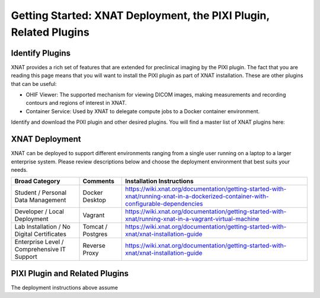 Getting Started: XNAT Deployment, the PIXI Plugin, Related Plugins
=======================================

---------------
Identify Plugins
---------------
XNAT provides a rich set of features that are extended for preclinical imaging by the PIXI plugin.
The fact that you are reading this page means that you will want to install the PIXI plugin as part of XNAT installation.
These are other plugins that can be useful:

- OHIF Viewer: The supported mechanism for viewing DICOM images, making measurements and recording contours and regions of interest in XNAT.
- Container Service: Used by XNAT to delegate compute jobs to a Docker container environment.

Identify and download the PIXI plugin and other desired plugins. You will find a master list of XNAT plugins here:

---------------
XNAT Deployment
---------------
XNAT can be deployed to support different environments ranging from a single user running on a laptop to a larger enterprise system.
Please review descriptions below and choose the deployment environment that best suits your needs.

+---------------------------------------------+-----------------+--------------------------------------------------------------------------------------------------------------------------------------+
| Broad Category                              | Comments        |  Installation Instructions                                                                                                           |
+=============================================+=================+======================================================================================================================================+
| Student / Personal Data Management          | Docker Desktop  | https://wiki.xnat.org/documentation/getting-started-with-xnat/running-xnat-in-a-dockerized-container-with-configurable-dependencies  |
+---------------------------------------------+-----------------+--------------------------------------------------------------------------------------------------------------------------------------+
| Developer / Local Deployment                | Vagrant         | https://wiki.xnat.org/documentation/getting-started-with-xnat/running-xnat-in-a-vagrant-virtual-machine                              |
+---------------------------------------------+-----------------+--------------------------------------------------------------------------------------------------------------------------------------+
| Lab Installation / No Digital Certificates  |Tomcat / Postgres| https://wiki.xnat.org/documentation/getting-started-with-xnat/xnat-installation-guide                                                |
+---------------------------------------------+-----------------+--------------------------------------------------------------------------------------------------------------------------------------+
| Enterprise Level / Comprehensive IT Support | Reverse Proxy   | https://wiki.xnat.org/documentation/getting-started-with-xnat/xnat-installation-guide                                                |
+---------------------------------------------+-----------------+--------------------------------------------------------------------------------------------------------------------------------------+


---------------
PIXI Plugin and Related Plugins
---------------

The deployment instructions above assume